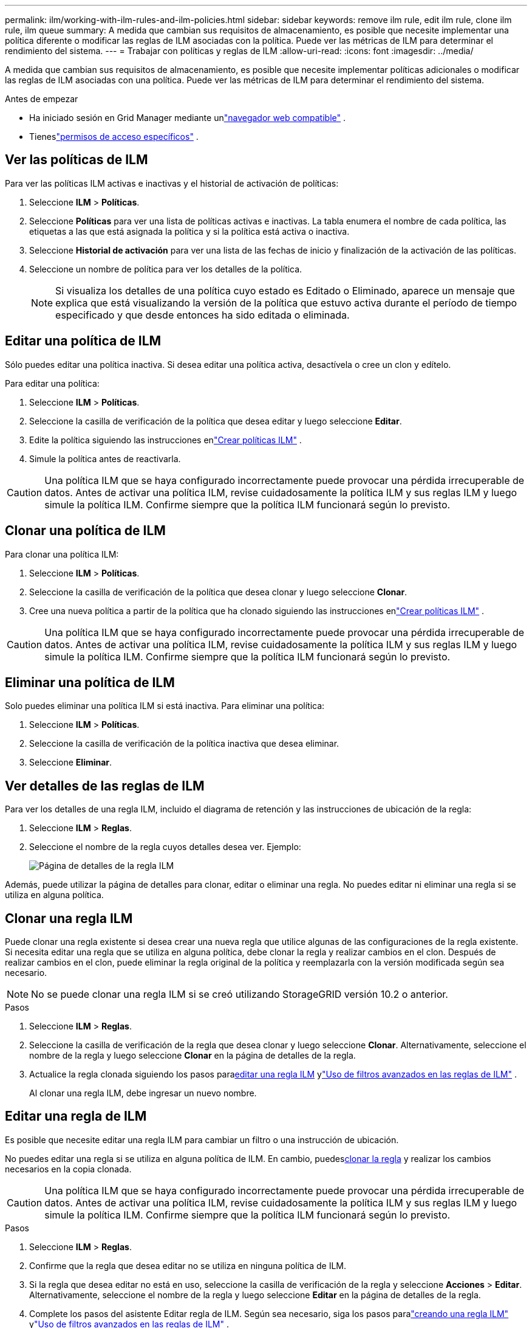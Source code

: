 ---
permalink: ilm/working-with-ilm-rules-and-ilm-policies.html 
sidebar: sidebar 
keywords: remove ilm rule, edit ilm rule, clone ilm rule, ilm queue 
summary: A medida que cambian sus requisitos de almacenamiento, es posible que necesite implementar una política diferente o modificar las reglas de ILM asociadas con la política.  Puede ver las métricas de ILM para determinar el rendimiento del sistema. 
---
= Trabajar con políticas y reglas de ILM
:allow-uri-read: 
:icons: font
:imagesdir: ../media/


[role="lead"]
A medida que cambian sus requisitos de almacenamiento, es posible que necesite implementar políticas adicionales o modificar las reglas de ILM asociadas con una política.  Puede ver las métricas de ILM para determinar el rendimiento del sistema.

.Antes de empezar
* Ha iniciado sesión en Grid Manager mediante unlink:../admin/web-browser-requirements.html["navegador web compatible"] .
* Tieneslink:../admin/admin-group-permissions.html["permisos de acceso específicos"] .




== Ver las políticas de ILM

Para ver las políticas ILM activas e inactivas y el historial de activación de políticas:

. Seleccione *ILM* > *Políticas*.
. Seleccione *Políticas* para ver una lista de políticas activas e inactivas.  La tabla enumera el nombre de cada política, las etiquetas a las que está asignada la política y si la política está activa o inactiva.
. Seleccione *Historial de activación* para ver una lista de las fechas de inicio y finalización de la activación de las políticas.
. Seleccione un nombre de política para ver los detalles de la política.
+

NOTE: Si visualiza los detalles de una política cuyo estado es Editado o Eliminado, aparece un mensaje que explica que está visualizando la versión de la política que estuvo activa durante el período de tiempo especificado y que desde entonces ha sido editada o eliminada.





== Editar una política de ILM

Sólo puedes editar una política inactiva.  Si desea editar una política activa, desactívela o cree un clon y edítelo.

Para editar una política:

. Seleccione *ILM* > *Políticas*.
. Seleccione la casilla de verificación de la política que desea editar y luego seleccione *Editar*.
. Edite la política siguiendo las instrucciones enlink:creating-ilm-policy.html["Crear políticas ILM"] .
. Simule la política antes de reactivarla.



CAUTION: Una política ILM que se haya configurado incorrectamente puede provocar una pérdida irrecuperable de datos.  Antes de activar una política ILM, revise cuidadosamente la política ILM y sus reglas ILM y luego simule la política ILM.  Confirme siempre que la política ILM funcionará según lo previsto.



== Clonar una política de ILM

Para clonar una política ILM:

. Seleccione *ILM* > *Políticas*.
. Seleccione la casilla de verificación de la política que desea clonar y luego seleccione *Clonar*.
. Cree una nueva política a partir de la política que ha clonado siguiendo las instrucciones enlink:creating-ilm-policy.html["Crear políticas ILM"] .



CAUTION: Una política ILM que se haya configurado incorrectamente puede provocar una pérdida irrecuperable de datos.  Antes de activar una política ILM, revise cuidadosamente la política ILM y sus reglas ILM y luego simule la política ILM.  Confirme siempre que la política ILM funcionará según lo previsto.



== Eliminar una política de ILM

Solo puedes eliminar una política ILM si está inactiva.  Para eliminar una política:

. Seleccione *ILM* > *Políticas*.
. Seleccione la casilla de verificación de la política inactiva que desea eliminar.
. Seleccione *Eliminar*.




== Ver detalles de las reglas de ILM

Para ver los detalles de una regla ILM, incluido el diagrama de retención y las instrucciones de ubicación de la regla:

. Seleccione *ILM* > *Reglas*.
. Seleccione el nombre de la regla cuyos detalles desea ver. Ejemplo:
+
image::../media/ilm_rule_details_page.png[Página de detalles de la regla ILM]



Además, puede utilizar la página de detalles para clonar, editar o eliminar una regla.  No puedes editar ni eliminar una regla si se utiliza en alguna política.



== Clonar una regla ILM

Puede clonar una regla existente si desea crear una nueva regla que utilice algunas de las configuraciones de la regla existente.  Si necesita editar una regla que se utiliza en alguna política, debe clonar la regla y realizar cambios en el clon.  Después de realizar cambios en el clon, puede eliminar la regla original de la política y reemplazarla con la versión modificada según sea necesario.


NOTE: No se puede clonar una regla ILM si se creó utilizando StorageGRID versión 10.2 o anterior.

.Pasos
. Seleccione *ILM* > *Reglas*.
. Seleccione la casilla de verificación de la regla que desea clonar y luego seleccione *Clonar*.  Alternativamente, seleccione el nombre de la regla y luego seleccione *Clonar* en la página de detalles de la regla.
. Actualice la regla clonada siguiendo los pasos para<<Editar una regla de ILM,editar una regla ILM>> ylink:create-ilm-rule-enter-details.html#use-advanced-filters-in-ilm-rules["Uso de filtros avanzados en las reglas de ILM"] .
+
Al clonar una regla ILM, debe ingresar un nuevo nombre.





== Editar una regla de ILM

Es posible que necesite editar una regla ILM para cambiar un filtro o una instrucción de ubicación.

No puedes editar una regla si se utiliza en alguna política de ILM.  En cambio, puedes<<clone-ilm-rule,clonar la regla>> y realizar los cambios necesarios en la copia clonada.


CAUTION: Una política ILM que se haya configurado incorrectamente puede provocar una pérdida irrecuperable de datos.  Antes de activar una política ILM, revise cuidadosamente la política ILM y sus reglas ILM y luego simule la política ILM.  Confirme siempre que la política ILM funcionará según lo previsto.

.Pasos
. Seleccione *ILM* > *Reglas*.
. Confirme que la regla que desea editar no se utiliza en ninguna política de ILM.
. Si la regla que desea editar no está en uso, seleccione la casilla de verificación de la regla y seleccione *Acciones* > *Editar*.  Alternativamente, seleccione el nombre de la regla y luego seleccione *Editar* en la página de detalles de la regla.
. Complete los pasos del asistente Editar regla de ILM.  Según sea necesario, siga los pasos paralink:create-ilm-rule-enter-details.html["creando una regla ILM"] ylink:create-ilm-rule-enter-details.html#use-advanced-filters-in-ilm-rules["Uso de filtros avanzados en las reglas de ILM"] .
+
Al editar una regla ILM, no puedes cambiar su nombre.





== Eliminar una regla ILM

Para mantener manejable la lista de reglas ILM actuales, elimine cualquier regla ILM que probablemente no utilice.

.Pasos
Para eliminar una regla ILM que se utiliza actualmente en una política activa:

. Clonar la política.
. Eliminar la regla ILM del clon de política.
. Guarde, simule y active la nueva política para asegurarse de que los objetos estén protegidos como se espera.
. Vaya a los pasos para eliminar una regla ILM que se utiliza actualmente en una política inactiva.


Para eliminar una regla ILM que se utiliza actualmente en una política inactiva:

. Seleccione la política inactiva.
. Eliminar la regla ILM de la política o<<remove-ilm-policy,eliminar la política>> .
. Vaya a los pasos para eliminar una regla ILM que no se utiliza actualmente.


Para eliminar una regla ILM que no se utiliza actualmente:

. Seleccione *ILM* > *Reglas*.
. Confirme que la regla que desea eliminar no se utiliza en ninguna política.
. Si la regla que desea eliminar no está en uso, selecciónela y seleccione *Acciones* > *Eliminar*.  Puede seleccionar varias reglas y eliminarlas todas al mismo tiempo.
. Seleccione *Sí* para confirmar que desea eliminar la regla ILM.




== Ver métricas de ILM

Puede ver métricas de ILM, como la cantidad de objetos en la cola y la tasa de evaluación.  Puede supervisar estas métricas para determinar el rendimiento del sistema.  Una cola o tasa de evaluación grande podría indicar que el sistema no puede mantener el ritmo de la tasa de ingesta, que la carga de las aplicaciones cliente es excesiva o que existe alguna condición anormal.

.Pasos
. Seleccione *Panel de control* > *ILM*.
+

NOTE: Debido a que el panel se puede personalizar, es posible que la pestaña ILM no esté disponible.

. Supervise las métricas en la pestaña ILM.
+
Puedes seleccionar el signo de interrogaciónimage:../media/icon_nms_question.png["icono de signo de interrogación"] para ver una descripción de los elementos en la pestaña ILM.

+
image::../media/ilm_metrics_on_dashboard.png[Métricas de ILM en el panel de Grid Manager]


